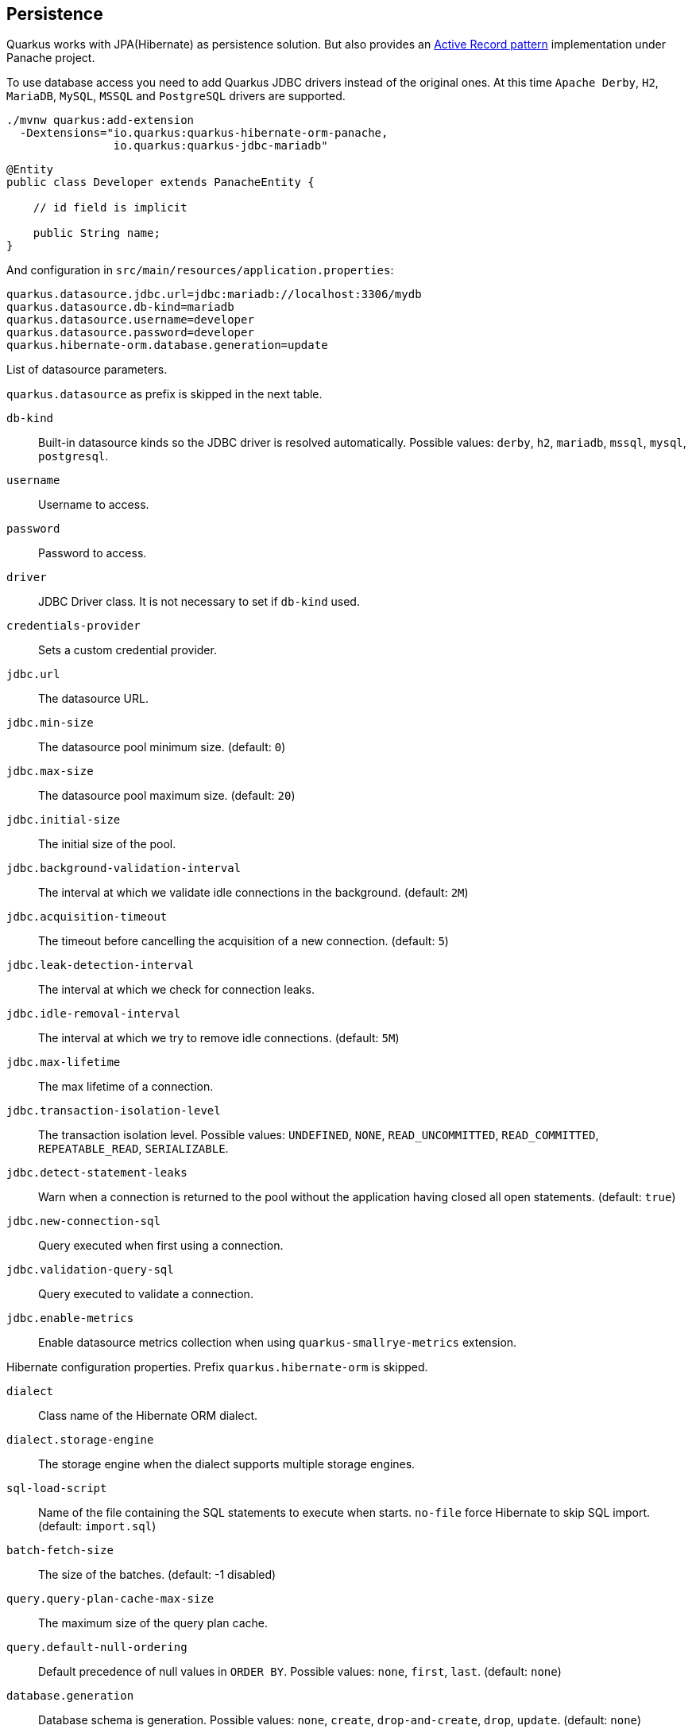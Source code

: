 == Persistence

Quarkus works with JPA(Hibernate) as persistence solution.
But also provides an https://en.wikipedia.org/wiki/Active_record_pattern[Active Record pattern, window="_blank"] implementation under Panache project.

To use database access you need to add Quarkus JDBC drivers instead of the original ones.
At this time `Apache Derby`, `H2`, `MariaDB`, `MySQL`, `MSSQL` and `PostgreSQL` drivers are supported.

[source, bash]
----
./mvnw quarkus:add-extension 
  -Dextensions="io.quarkus:quarkus-hibernate-orm-panache, 
                io.quarkus:quarkus-jdbc-mariadb"
----

[source, java]
----
@Entity
public class Developer extends PanacheEntity {

    // id field is implicit

    public String name;
}
----

And configuration in `src/main/resources/application.properties`:

[source, properties]
----
quarkus.datasource.jdbc.url=jdbc:mariadb://localhost:3306/mydb
quarkus.datasource.db-kind=mariadb
quarkus.datasource.username=developer
quarkus.datasource.password=developer
quarkus.hibernate-orm.database.generation=update
----

// tag::update_14_42[]
List of datasource parameters.

`quarkus.datasource` as prefix is skipped in the next table.

`db-kind`::
Built-in datasource kinds so the JDBC driver is resolved automatically. Possible values: `derby`, `h2`, `mariadb`, `mssql`, `mysql`, `postgresql`.

`username`::
Username to access.

`password`::
Password to access.

`driver`::
JDBC Driver class. It is not necessary to set if `db-kind` used.

`credentials-provider`::
Sets a custom credential provider.

`jdbc.url`::
The datasource URL.

`jdbc.min-size`::
The datasource pool minimum size. (default: `0`)

`jdbc.max-size`::
The datasource pool maximum size. (default: `20`)

`jdbc.initial-size`::
The initial size of the pool.

`jdbc.background-validation-interval`::
The interval at which we validate idle connections in the background. (default: `2M`)

`jdbc.acquisition-timeout`::
The timeout before cancelling the acquisition of a new connection. (default: `5`)

`jdbc.leak-detection-interval`::
The interval at which we check for connection leaks.

`jdbc.idle-removal-interval`::
The interval at which we try to remove idle connections. (default: `5M`)

`jdbc.max-lifetime`::
The max lifetime of a connection.

`jdbc.transaction-isolation-level`::
The transaction isolation level. Possible values: `UNDEFINED`, `NONE`, `READ_UNCOMMITTED`, `READ_COMMITTED`, `REPEATABLE_READ`, `SERIALIZABLE`.

`jdbc.detect-statement-leaks`::
 Warn when a connection is returned to the pool without the application having closed all open statements. (default: `true`)

`jdbc.new-connection-sql`::
Query executed when first using a connection.

`jdbc.validation-query-sql`::
Query executed to validate a connection.

`jdbc.enable-metrics`::
Enable datasource metrics collection when using `quarkus-smallrye-metrics` extension.
// end::update_14_42[]

// tag::update_5_3[]
Hibernate configuration properties.
Prefix `quarkus.hibernate-orm` is skipped.

`dialect`::
Class name of the Hibernate ORM dialect.

`dialect.storage-engine`::
The storage engine when the dialect supports multiple storage engines.

`sql-load-script`::
Name of the file containing the SQL statements to execute when starts.
`no-file` force Hibernate to skip SQL import. (default: `import.sql`)

`batch-fetch-size`::
The size of the batches. (default: -1 disabled)

`query.query-plan-cache-max-size`::
The maximum size of the query plan cache.

`query.default-null-ordering`::
Default precedence of null values in `ORDER BY`. Possible values: `none`, `first`, `last`. (default: `none`)

`database.generation`::
Database schema is generation. Possible values: `none`, `create`, `drop-and-create`, `drop`, `update`. (default: `none`)

`database.generation.halt-on-error`::
Stop on the first error when applying the schema. (default: `false`)

`database.default-catalog`::
Default catalog.

`database.default-schema`::
Default Schema.

`database.charset`::
Charset.

`jdbc.timezone`::
Time Zone JDBC driver.

`jdbc.statement-fetch-size`::
Number of rows fetched at a time.

`jdbc.statement-batch-size`::
Number of updates sent at a time.

`log.sql`::
Show SQL logs (default: `false`)

`log.jdbc-warnings`::

`statistics`::
Enable statiscs collection. (default: `false`)

`physical-naming-strategy`::
Class name of the Hibernate PhysicalNamingStrategy implementation.

`globally-quoted-identifiers`::
Should quote all identifiers. (default: `false`)
// end::update_5_3[]

// tag::update_14_20[]
`metrics-enabled`::
Metrics published with smallrye-metrics extension (default: `false`)

second-level-caching-enabled::
Enable/Disable 2nd level cache. (default: `true`)
// end::update_14_20[]

Database operations:

[source, java]
----
// Insert
Developer developer = new Developer();
developer.name = "Alex";
developer.persist();

// Find All
Developer.findAll().list();

// Hibernate Filters 
Person.findAll().filter("Person.hasName", Parameters.with("name", "Alex"));

// Find By Query
Developer.find("name", "Alex").firstResult();

// Delete
Developer developer = new Developer();
developer.id = 1;
developer.delete();

Person.deleteById(id);
// Delete By Query
long numberOfDeleted = Developer.delete("name", "Alex");
----

Remember to annotate methods with `@Transactional` annotation to make changes persisted in the database.

If queries start with the keyword `from` then they are treated as _HQL_ query, if not then next short form is supported:

* `order by` which expands to `from EntityName order by ...`
* `<columnName>` which expands to `from EntityName where <columnName>=?`
* `<query>` which is expanded to `from EntityName where <query>`

*Static Methods*

`findById`: `Object`::
Returns object or null if not found. Overloaded version with `LockModeType` is provided.

// tag::update_12_1[]
`findByIdOptional`: `Optional<Object>`::
Returns object or `java.util.Optional`.
// end::update_12_1[]

`find`: `String`, [`Object...`, `Map<String, Object>`, `Parameters`]::
Lists of entities meeting given query with parameters set. Returning a `PanacheQuery`.

`find`: `String`, `Sort`, [`Object...`, `Map<String, Object>`, `Parameters`]::
Lists of entities meeting given query with parameters set sorted by `Sort` attribute/s. Returning a `PanacheQuery`.

`findAll`:: 
Finds all entities. Returning a `PanacheQuery`.

`findAll`: `Sort`::
Finds all entities sorted by `Sort` attribute/s. Returning a `PanacheQuery`.

`list`: `String`, [`Object...`, `Map<String, Object>`, `Parameters`]::
Lists of entities meeting given query with parameters set. Returning a `List`.

`list`: `String`, `Sort`, [`Object...`, `Map<String, Object>`, `Parameters`]::
Lists of entities meeting given query with parameters set sorted by `Sort` attribute/s. Returning a `List`.

`listAll`:: 
Finds all entities. Returning a `List`.

`listAll`: `Sort`::
Finds all entities sorted by `Sort` attribute/s. Returning a `List`.

`stream`: `String`, [`Object...`, `Map<String, Object>`, `Parameters`]::
`java.util.stream.Stream` of entities meeting given query with parameters set.

`stream`: `String`, `Sort`, [`Object...`, `Map<String, Object>`, `Parameters`]::
`java.util.stream.Stream` of entities meeting given query with parameters set sorted by `Sort` attribute/s.

`streamAll`:: 
`java.util.stream.Stream` of all entities.

`streamAll`: `Sort`::
`java.util.stream.Stream` of all entities sorted by `Sort` attribute/s.

`count`:: 
Number of entities.

`count`: `String`, [`Object...`, `Map<String, Object>`, `Parameters`]::
Number of entities meeting given query with parameters set.

// tag::update_16_10[]
.filter: [String, Parameters]::
Enables a Hibernate filter during fetching of results for this query.
// end::update_16_10[]

`deleteAll`:: 
Number of deleted entities.

`delete`: `String`, [`Object...`, `Map<String, Object>`, `Parameters`]::
Number of deleted entities meeting given query with parameters set.

// tag::update_15_6[]
`deleteById`: `boolean`, [`Object`]::
Delete by id. Returns if deleted or not.
// end::update_15_6[]

`persist`: [`Iterable`, `Steram`, `Object...`]::
Persist object.

// tag::update_14_30[]
In case of using streams, remember to close them or use a `try/catch` block: `try (Stream<Person> persons = Person.streamAll())`.
// end::update_14_30[]

// tag::update_12_6[]
TIP: `find` methods defines a `withLock(LockModeType)` to define the lock type and `withHint(QueryHints.HINT_CACHEABLE, "true")` to define hints.
// end::update_12_6[]

*Named Queries*

// tag::update_15_18[]
[source, java]
----
@Entity
@NamedQuery(name = "Person.getByName", query = "from Person where name = :name")
public class Person extends PanacheEntity {
    
    public static Person findByName(String name){
        return find("#Person.getByName", name).firstResult();
    }
}
----
// end::update_15_18[]

*Pagination*

// tag::update_9_3[]
[source, java]
----
PanacheQuery<Person> livingPersons = Person
            .find("status", Status.Alive);
livingPersons.page(Page.ofSize(25));

// get the first page
List<Person> firstPage = livingPersons.list();
// get the second page
List<Person> secondPage = livingPersons.nextPage().list();
----
// end::update_9_3[]

*Range*

// tag::update_15_7[]
[source, java]
----
PanacheQuery<Person> livingPersons = Person
            .find("status", Status.Alive);
List<Person> secondRange = livingPersons.range(25, 49).list();
----

You cannot mix pagination and range.
// end::update_15_7[]

// tag::update_2_10[]
If entities are defined in external JAR, you need to enable in these projects the `Jandex` plugin in project.

[source, xml]
----
<plugin>
    <groupId>org.jboss.jandex</groupId>
    <artifactId>jandex-maven-plugin</artifactId>
    <version>1.0.3</version>
    <executions>
        <execution>
            <id>make-index</id>
            <goals>
                <goal>jandex</goal>
            </goals>
        </execution>
    </executions>
    <dependencies>
        <dependency>
            <groupId>org.jboss</groupId>
            <artifactId>jandex</artifactId>
            <version>2.1.1.Final</version>
        </dependency>
    </dependencies>
</plugin>
----
// end::update_2_10[]

// tag::update_16_5[]
Panache includes an annotation processor that enhance your entities.
If you disable annotation processors you might need to create a marker file on Panache archives at `META-INF/panache-archive.marker` manually.
// end::update_16_5[]

*Testing*

// tag::update_16_3[]
To mock using active record pattern:

[source,xml]
----
<dependency>
    <groupId>io.quarkus</groupId>
    <artifactId>quarkus-panache-mock</artifactId>
    <scope>test</scope>
</dependency>
----

[source, java]
----
@Test
public void testPanacheMocking() {
    PanacheMock.mock(Person.class);
    
    Mockito.when(Person.count()).thenReturn(23l);
    Assertions.assertEquals(23, Person.count());
    PanacheMock.verify(Person.class, Mockito.times(1)).count();
}
----
// end::update_16_3[]

*DAO pattern*

// tag::update_2_12[]
Also supports _DAO_ pattern with `PanacheRepository<TYPE>`.

[source, java]
----
@ApplicationScoped
public class DeveloperRepository 
    implements PanacheRepository<Person> {
   public Person findByName(String name){
     return find("name", name).firstResult();
   }
}
----
// end::update_2_12[]

*EntityManager*
// tag::update_5_2[]
You can inject `EntityManager` in your classes:

[source, java]
----
@Inject
EntityManager em;

em.persist(car);
----
// end::update_5_2[]

*Multiple datasources*

// tag::update_9_9[]
You can register more than one datasource.

[source, properties]
----
# default
quarkus.datasource.db-kind=h2
quarkus.datasource.jdbc.url=jdbc:h2:tcp://localhost/mem:default
....
# users datasource
quarkus.datasource.users.db-kind=h2
quarkus.datasource.users..jdbc.url=jdbc:h2:tcp://localhost/mem:users
----

Notice that after `datasource` you set the datasource name, in previous case `users`.

You can inject then `AgroalDataSource` with `io.quarkus.agroal.DataSource`.

[source, java]
----
@DataSource("users")
AgroalDataSource dataSource1;
----
// end::update_9_9[]

*Flushing*

// tag::update_4_4[]
You can force flush operation by calling `.flush()` or `.persistAndFlush()` to make it in a single call.

IMPORTANT: This flush is less efficient and you still need to commit transaction.
// end::update_4_4[]

*Testing*

// tag::update_4_3[]

There is a Quarkus Test Resource that starts and stops H2 server before and after test suite.

Register dependency `io.quarkus:quarkus-test-h2:test`.

And annotate the test:

[source, java]
----
@QuarkusTestResource(H2DatabaseTestResource.class)
public class FlywayTestResources {
}
----
// end::update_4_3[]

*Transactions*

// tag::update_6_4[]
The easiest way to define your transaction boundaries is to use the `@Transactional` annotation.

Transactions are mandatory in case of none idempotent operations.

[source, java]
----
@Transactional
public void createDeveloper() {}
----

You can control the transaction scope:

* `@Transactional(REQUIRED)` (default): starts a transaction if none was started, stays with the existing one otherwise.

* `@Transactional(REQUIRES_NEW)`: starts a transaction if none was started; if an existing one was started, suspends it and starts a new one for the boundary of that method.

* `@Transactional(MANDATORY)`: fails if no transaction was started ; works within the existing transaction otherwise.

* `@Transactional(SUPPORTS)`: if a transaction was started, joins it ; otherwise works with no transaction.

* `@Transactional(NOT_SUPPORTED)`: if a transaction was started, suspends it and works with no transaction for the boundary of the method; otherwise works with no transaction.

* `@Transactional(NEVER)`: if a transaction was started, raises an exception; otherwise works with no transaction.

You can configure the default transaction timeout using `quarkus.transaction-manager.default-transaction-timeout` configuration property. By default it is set to 60 seconds.

You can set a timeout property, in seconds, that applies to transactions created within the annotated method by using `@TransactionConfiguration` annotation.

[source, java]
----
@Transactional
@TransactionConfiguration(timeout=40)
public void createDeveloper() {}
----

If you want more control over transactions you can inject `UserTransaction` and use a programmatic way.

[source, java]
----
@Inject UserTransaction transaction

transaction.begin();
transaction.commit();
transaction.rollback();
----
// end::update_6_4[]

// tag::update_16_9[]
You can implement your custom credentials provider (ie Azure KeyVault).

[source, java]
----
@ApplicationScoped
@Unremovable
public class CustomCredentialsProvider implements CredentialsProvider {

	@Override
	public Properties getCredentials(String credentialsProviderName) {
    }
}
----

[source, properties]
----
quarkus.datasource.credentials-provider=custom
----
// end::update_16_9[]

== Infinispan
// tag::update_8_7[]
Quarkus integrates with https://infinispan.org/[Infinispan, window="_blank"]:

[source, bash]
----
./mvnw quarkus:add-extension 
  -Dextensions="infinispan-client"
----

Serialization uses a library called https://github.com/infinispan/protostream[Protostream, window="_blank"].

*Annotation based*

[source, java]
----
@ProtoFactory
public Author(String name, String surname) {
    this.name = name;
    this.surname = surname;
}

@ProtoField(number = 1)
public String getName() {
    return name;
}

@ProtoField(number = 2)
public String getSurname() {
    return surname;
}
----

Initializer to set configuration settings.

[source, java]
----
@AutoProtoSchemaBuilder(includeClasses = 
    { Book.class, Author.class }, 
    schemaPackageName = "book_sample")
interface BookContextInitializer 
        extends SerializationContextInitializer {
}
----

*User written based*

There are three ways to create your schema:

_Protofile_

Creates a `.proto` file in the `META-INF` directory.

[source, proto]
----
package book_sample;

message Author {
  required string name = 1;
  required string surname = 2;
}
----

In case of having a Collection field you need to use the `repeated` key (ie `repeated Author authors = 4`).

_In code_

Setting `proto` schema directly in a produced bean.

[source, java]
----
@Produces
FileDescriptorSource bookProtoDefinition() {
    return FileDescriptorSource
        .fromString("library.proto",   
                    "package book_sample;\n" +
                    "message Author {\n" +
                    "  required string name = 1;\n" +
                    "  required string surname = 2;\n" +
                    "}");
}
----

_Marshaller_

Using `org.infinispan.protostream.MessageMarshaller` interface.

[source, java]
----
public class AuthorMarshaller 
    implements MessageMarshaller<Author> {

   @Override
   public String getTypeName() {
      return "book_sample.Author";
   }

   @Override
   public Class<? extends Author> getJavaClass() {
      return Author.class;
   }

   @Override
   public void writeTo(ProtoStreamWriter writer, 
                    Author author) throws IOException {
      writer.writeString("name", author.getName());
      writer.writeString("surname", author.getSurname());
   }

   @Override
   public Author readFrom(ProtoStreamReader reader) 
        throws IOException {
      String name = reader.readString("name");
      String surname = reader.readString("surname");
      return new Author(name, surname);
   }
}
----

And producing the marshaller:

[source, java]
----
@Produces
MessageMarshaller authorMarshaller() {
    return new AuthorMarshaller();
}
----
// end::update_8_7[]

*Infinispan Embedded*

// tag::update_10_7[]
[source, bash]
----
./mvnw quarkus:add-extension 
  -Dextensions="infinispan-embeddedy"
----

Configuration in `infinispan.xml`:

[source, xml]
----
<local-cache name="quarkus-transaction">
   <transaction 
        transaction-manager-lookup=
        "org.infinispan.transaction.lookup.JBossStandaloneJTAManagerLookup"/>
</local-cache>
----

Set configuration file location in `application.properties`:

[source, properties]
----
quarkus.infinispan-embedded.xml-config=infinispan.xml
----

And you can inject the main entry point for the cache:

[source, java]
----
@Inject
org.infinispan.manager.EmbeddedCacheManager cacheManager;
----
// end::update_10_7[]

== Flyway

// tag::update_1_7[]
Quarkus integrates with https://flywaydb.org/[Flyway] to help you on database schema migrations.

[source, bash]
----
./mvnw quarkus:add-extension 
  -Dextensions="quarkus-flyway"
----

Then place migration files to the migrations folder (`classpath:db/migration`).

You can inject `org.flywaydb.core.Flyway` to programmatically execute the migration.

[source, java]
----
@Inject
Flyway flyway;

flyway.migrate();
----

Or can be automatically executed by setting `migrate-at-start` property to `true`.

[source, properties]
----
quarkus.flyway.migrate-at-start=true
----

List of Flyway parameters.

`quarkus.flyway` as prefix is skipped in the next table.

`clean-at-start`::
Execute Flyway clean command (default: `false`) 

`migrate-at-start`::
Flyway migration automatically (default: `false`)

`locations`::
CSV locations to scan recursively for migrations. Supported prefixes `classpath` and `filesystem` (default: `classpath:db/migration`).

`connect-retries`::
The maximum number of retries when attempting to connect (default: 0)

`schemas`::
CSV case-sensitive list of schemas managed (default: none)

`table`::
The name of Flyway’s schema history table (default: `flyway_schema_history`)

`sql-migration-prefix`::
Prefix for versioned SQL migrations (default: `V`)

`repeatable-sql-migration-prefix::`
Prefix for repeatable SQL migrations (default: `R`)

`baseline-on-migrate`::
Only migrations above *baseline-version* will then be applied

`baseline-version`::
Version to tag an existing schema with when executing baseline (default: 1)

`baseline-description`::
Description to tag an existing schema with when executing baseline (default: `Flyway Baseline`)
// end::update_1_7[]

// tag::update_13_6[]
`validate-on-migrate`::
Validate the applied migrations against the available ones (default: `true`)
// end::update_13_6[]

*Multiple Datasources*
// tag::update_12_7[]

To use multiple datasource in Flyway you just need to add the datasource name just after the `flyway` property:

[source, properties]
----
quarkus.datasource.users.jdbc.url=jdbc:h2:tcp://localhost/mem:users
quarkus.datasource.inventory.jdbc.url=jdbc:h2:tcp://localhost/mem:inventory
# ...

quarkus.flyway.users.schemas=USERS_TEST_SCHEMA
quarkus.flyway.inventory.schemas=INVENTORY_TEST_SCHEMA
# ...
----
// end::update_12_7[]

== Liquibase

// tag::update_14_37[]
Quarkus integrates with https://www.liquibase.org/[Liquibase] to help you on database schema migrations.

[source, bash]
----
./mvnw quarkus:add-extension 
  -Dextensions="quarkus-liquibase"
----

Then place changelog files to the (`src/main/resources/db`) folder.

You can inject `org.quarkus.liquibase.LiquibaseFactory` to programmatically execute the migration.

[source, java]
----
@Inject
LiquibaseFactory liquibaseFactory;

try (Liquibase liquibase = liquibaseFactory.createLiquibase()) {
    ...
}
----

Or can be automatically executed by setting `migrate-at-start` property to `true`.

[source, properties]
----
quarkus.liquibase.migrate-at-start=true
----

List of Liquibase parameters.

`quarkus.liquibase` as prefix is skipped in the next table.

change-log::
The change log file. `XML`, `YAML` , `JSON`, `SQL` formats supported. (default: `db/changeLog.xml`)

migrate-at-start::
The migrate at start flag. (default: `false`)

validate-on-migrate::
The validate on update flag. (default: `false`)

clean-at-start::
The clean at start flag. (default: `false`)

contexts::
The list of contexts.

labels::
The list of labels.

database-change-log-table-name::
The database change log lock table name. (default: `DATABASECHANGELOG`)

database-change-log-lock-table-name::
The database change log lock table name. (default: `DATABASECHANGELOGLOCK`)

default-catalog-name::
The default catalog name.

default-schema-name::
The default schema name.

liquibase-catalog-name::
The liquibase tables catalog name.

liquibase-schema-name::
The liquibase tables schema name.

liquibase-tablespace-name::
The liquibase tables tablespace name.

*Multiple Datasources*
// tag::update_12_7[]

To use multiple datasource in Liquibase you just need to add the datasource name just after the `liquibase` property:

[source, properties]
----
quarkus.datasource.users.jdbc.url=jdbc:h2:tcp://localhost/mem:users
quarkus.datasource.inventory.jdbc.url=jdbc:h2:tcp://localhost/mem:inventory
# ...

quarkus.liquibase.users.schemas=USERS_TEST_SCHEMA
quarkus.liquibase.inventory.schemas=INVENTORY_TEST_SCHEMA
# ...
----
// end::update_14_37[]

== Hibernate Search
// tag::update_3_1[]

Quarkus integrates with https://www.elastic.co/products/elasticsearch[Elasticsearch, window="_blank"] to provide a full-featured full-text search using https://hibernate.org/search/[Hibernate Search, window="_blank"] API. 

[source, bash]
----
./mvnw quarkus:add-extension 
  -Dextensions="quarkus-hibernate-search-elasticsearch"
----

You need to annotate your model with Hibernate Search API to index it:

[source, java]
----
@Entity
@Indexed
public class Author extends PanacheEntity {

    @FullTextField(analyzer = "english")
    public String bio;

    @FullTextField(analyzer = "name")
    @KeywordField(name = "firstName_sort", 
        sortable = Sortable.YES, 
        normalizer = "sort")
    public String firstName;

    @OneToMany
    @IndexedEmbedded
    public List<Book> books;

}
----

IMPORTANT: It is not mandatory to use Panache.

You need to define the analyzers and normalizers defined in annotations.
You only need to implement `ElasticsearchAnalysisConfigurer` interface and configure it.

[source, java]
----
public class MyQuarkusAnalysisConfigurer 
            implements ElasticsearchAnalysisConfigurer {

    @Override
    public void configure(
        ElasticsearchAnalysisDefinitionContainerContext ctx) 
    {
            ctx.analyzer("english").custom()
                .withTokenizer("standard")
                .withTokenFilters("asciifolding", 
                    "lowercase", "porter_stem");

        ctx.normalizer("sort").custom() 
            .withTokenFilters("asciifolding", "lowercase");
    }
}
----

Use Hibernate Search in REST service:

[source, java]
----
public class LibraryResource {

    @Inject
    EntityManager em;

    @Transactional
    public List<Author> searchAuthors(
        @QueryParam("pattern") String pattern) { 
        return Search.getSearchSession(em)
            .search(Author.class)
            .predicate(f ->
                pattern == null || pattern.isEmpty() ?
                    f.matchAll() :
                    f.simpleQueryString()
                        .onFields("firstName", 
                            "lastName", "books.title")
                        .matching(pattern)
                )
            .sort(f -> f.byField("lastName_sort")
            .then().byField("firstName_sort"))
            .fetchHits();
    }
----

IMPORTANT: When not using Hibernate ORM, index data using `Search.getSearchSession(em).createIndexer()` `.startAndWait()` at startup time.

Configure the extension in `application.properties`:

[source, properties]
----
quarkus.hibernate-search.elasticsearch.version=7
quarkus.hibernate-search.elasticsearch.
    analysis-configurer=MyQuarkusAnalysisConfigurer
quarkus.hibernate-search.elasticsearch.
    automatic-indexing.synchronization-strategy=searchable
quarkus.hibernate-search.elasticsearch.
    index-defaults.lifecycle.strategy=drop-and-create
quarkus.hibernate-search.elasticsearch.
    index-defaults.lifecycle.required-status=yellow
----

List of Hibernate-Elasticsearch properties prefixed with `quarkus.hibernate-search.elasticsearch`:

`backends`::
Map of configuration of additional backends.

`version`::
Version of Elasticsearch

`analysis-configurer`::
Class or name of the neab used to configure.

`hosts`::
List of Elasticsearch servers hosts.

`username`::
Username for auth.

`password`::
Password for auth.

`connection-timeout`::
Duration of connection timeout.

`max-connections`::
Max number of connections to servers.

`max-connections-per-route`::
Max number of connections to server.

`indexes`::
Per-index specific configuration.

`discovery.enabled`::
Enables automatic discovery.

`discovery.refresh-interval`::
Refresh interval of node list.

`discovery.default-scheme`::
Scheme to be used for the new nodes.

`automatic-indexing.synchronization-strategy`::
Status for which you wait before considering the operation completed (`queued`,`committed` or `searchable`).

`automatic-indexing.enable-dirty-check`::
When enabled, re-indexing of is skipped if the changes are on properties that are not used when indexing. 

`index-defaults.lifecycle.strategy`::
Index lifecycle (`none`, `validate`, `update`, `create`, `drop-and-create`, `drop-abd-create-drop`)

`index-defaults.lifecycle.required-status`::
Minimal cluster status (`green`, `yellow`, `red`)

<<<

`index-defaults.lifecycle.required-status-wait-timeout`::
Waiting time before failing the bootstrap.

`index-defaults.refresh-after-write`::
Set if index should be refreshed after writes.

Possible annotations:

`@Indexed`::
Register entity as full text index

`@FullTextField`::
Full text search. Need to set an analyzer to split tokens.

`@KeywordField`::
The string is kept as one single token but can be normalized.

`IndexedEmbedded`::
Include the Book fields into the Author index.

`@ContainerExtraction`::
Sets how to extract a value from container, e.g from a `Map`.

`@DocumentId`::
Map an unusual entity identifier to a document identifier.

`@GenericField`::
Full text index for any supported type.

`@IdentifierBridgeRef`::
Reference to the identifier bridge to use for a `@DocumentId`.

`@IndexingDependency`::
How a dependency of the indexing process to a property should affect automatic reindexing.

`@ObjectPath`::


`@ScaledNumberField`::
For `java.math.BigDecimal` or `java.math.BigInteger` that you need higher precision.
// end::update_3_1[]

== Amazon DynamoDB
// tag::update_5_6[]
// tag::update_8_3[]

Quarkus integrates with https://aws.amazon.com/dynamodb/:

[source, bash]
----
./mvnw quarkus:add-extension 
  -Dextensions="quarkus-amazon-dynamodb"
----

[source, java]
----
@Inject
DynamoDbClient dynamoDB;
----

// tag::update_14_26[]
To use asycnhronous client with Mutiny:

[source, shell-session]
----
./mvnw quarkus:add-extension 
  -Dextensions="quarkus-amazon-dynamodb, resteasy-mutiny"
----

[source, java]
----
@Inject
DynamoDbAsyncClient dynamoDB;

Uni.createFrom().completionStage(() -> dynamoDB.scan(scanRequest()))....
----
// end::update_14_26[]

To use it as a local DynamoDB instance:

[source, properties]
----
quarkus.dynamodb.region=
    eu-central-1
quarkus.dynamodb.endpoint-override=
    http://localhost:8000
quarkus.dynamodb.credentials.type=STATIC
quarkus.dynamodb.credentials.static-provider
    .access-key-id=test-key
quarkus.dynamodb.credentials.static-provider
.secret-access-key=test-secret
----

If you want to work with an AWS account, you’d need to set it with:

[source, java]
----
quarkus.dynamodb.region=<YOUR_REGION>
quarkus.dynamodb.credentials.type=DEFAULT
----

`DEFAULT` credentials provider chain: 

* System properties `aws.accessKeyId`, `aws.secretKey`
* Env. Varables `AWS_ACCESS_KEY_ID`, `AWS_SECRET_ACCESS_KEY`
* Credentials profile `~/.aws/credentials`
* Credentials through the Amazon EC2 container service if the `AWS_CONTAINER_CREDENTIALS_RELATIVE_URI` set
* Credentials through Amazon EC2 metadata service.

Configuration parameters prefixed with `quarkus.dynamodb`:

|===	
|Parameter | Default | Description
a|`enable-endpoint-discovery`
a|`false`
a|Endpoint discovery for a service API that supports endpoint discovery.

a|`endpoint-override`
a|
a|Configure the endpoint with which the SDK should communicate.

a|`api-call-timeout`
a|
a|Time to complete an execution.

a|`interceptors`
a|
a|List of class interceptors.
|===

Configuration parameters prefixed with `quarkus.dynamodb.aws`:

|===	
|Parameter | Default | Description

a|`region`
a|
a|Region that hosts DynamoDB.

a|`credentials.type`
a|`DEFAULT`
a| Credentials that should be used `DEFAULT`, `STATIC`, `SYSTEM_PROPERTY`, `ENV_VARIABLE`, `PROFILE`, `CONTAINER`, `INSTANCE_PROFILE`, `PROCESS`, `ANONYMOUS`
|===

Credentials specific parameters prefixed with `quarkus.dynamodb.aws.credentials`:

|===	
|Parameter | Default | Description

3+|DEFAULT  

a|`default-provider.async-credential-update-enabled`
a|`false`
a|Should fetch credentials async.

a|`default-provider.reuse-last-provider-enabled`
a|`true`
a|Should reuse the last successful credentials.

3+|STATIC

a|`static-provider.access-key-id`
a|
a|AWS access key id.

a|`static-provider.secret-access-key`
a|
a|AWS secret access key.

3+|PROFILE

a|`profile-provider.profile-name`
a|`default`
a|The name of the profile to use.

3+|PROCESS

a|`process-provider.command`
a|
a|Command to execute to retrieve credentials.

a|`process-provider.process-output-limit`
a|1024
a|Max bytes to retrieve from process.

a|`process-provider.credential-refresh-threshold`
a|`PT15S`
a|The amount of time between credentials expire and credentials refreshed.

a|`process-provider.async-credential-update-enabled`
a|`false`
a|Should fetch credentials async.
|===

In case of synchronous client, the next parameters can be configured prefixed by `quarkus.dynamodb.sync-client`:

|===	
|Parameter | Default | Description

a|`connection-acquisition-timeout`
a|`10S`
a|Connection acquisation timeout.

a|`connection-max-idle-time`
a|`60S`
a|Max time to connection to be opened.

a|`connection-timeout`
a|
a|Connection timeout.

a|`connection-time-to-live`
a|`0`
a|Max time connection to be open.

a|`socket-timeout`
a|`30S`
a|Time to wait for data.

a|`max-connections`
a|`50`
a|Max connections.

a|`expect-continue-enabled`
a|`true`
a|Client send an HTTP `expect-continue` handsake.

a|`use-idle-connection-reaper`
a|`true`
a| Connections in pool should be closed asynchronously.

a|`proxy.endpoint`
a|
a|Endpoint of the proxy server.

a|`proxy.enabled`
a|`false`
a|Enables HTTP proxy.

a|`proxy.username`
a|
a|Proxy username.

a|`proxy.password`
a|
a|Proxy password.

a|`proxy.ntlm-domain`
a|
a|For NTLM, domain name.

a|`proxy.ntlm-workstation`
a|
a|For NTLM, workstation name.

a|`proxy.preemptive-basic-authentication-enabled`
a|
a|Authenticate pre-emptively.

a|`proxy.non-proxy-hosts`
a|
a|List of non proxy hosts.

a|`tls-managers-provider.type`
a|`system-property`
a|TLS manager: `none`, `system-property`, `file-store`

a|`tls-managers-provider.file-store.path`
a|
a|Path to key store.

a|`tls-managers-provider.file-store.type`
a|
a|Key store type.

a|`tls-managers-provider.file-store.password`
a|
a|Key store password.
|===

In case of asynchronous client, the next parameters can be configured prefixed by `quarkus.dynamodb.async-client`:

|===	
|Parameter | Default | Description

a|`connection-acquisition-timeout`
a|`10S`
a|Connection acquisation timeout.

a|`connection-max-idle-time`
a|`60S`
a|Max time to connection to be opened.

a|`connection-timeout`
a|
a|Connection timeout.

a|`connection-time-to-live`
a|`0`
a|Max time connection to be open.

a|`max-concurrency`
a|`50`
a|Max number of concurrent connections.

a|`use-idle-connection-reaper`
a|`true`
a|Connections in pool should be closed asynchronously.

a|`read-timeout`
a|`30S`
a|Read timeout.

a|`write-timeout`
a|`30S`
a|Write timeout.

a|`proxy.endpoint`
a|
a|Endpoint of the proxy server.

a|`proxy.enabled`
a|`false`
a|Enables HTTP proxy.

a|`proxy.non-proxy-hosts`
a|
a|List of non proxy hosts.

a|`tls-managers-provider.type`
a|`system-property`
a|TLS manager: `none`, `system-property`, `file-store`

a|`tls-managers-provider.file-store.path`
a|
a|Path to key store.

a|`tls-managers-provider.file-store.type`
a|
a|Key store type.

a|`tls-managers-provider.file-store.password`
a|
a|Key store password.

a|`ssl-provider`
a|
a|SSL Provider (`jdk`, `openssl`, `openssl-refcnt`).

a|`protocol`
a|`HTTP_1_1`
a|Sets the HTTP protocol.

a|`max-http2-streams`
a|
a|Max number of concurrent streams.

a|`event-loop.override`
a|`false`
a| Enable custom event loop conf.

a|`event-loop.number-of-threads`
a|
a|Number of threads to use in event loop.

a|`event-loop.thread-name-prefix`
a|`aws-java-sdk-NettyEventLoop`
a| Prefix of thread names.
|===
// end::update_5_6[]
// end::update_8_3[]

== Neo4j
// tag::update_5_7[]
Quarkus integrates with https://neo4j.com/[Neo4j, window="_blank"]:

[source, bash]
----
./mvnw quarkus:add-extension 
  -Dextensions="quarkus-neo4j"
----

[source, java]
----
@Inject
org.neo4j.driver.Driver driver;
----

Configuration properties:

`quarkus.neo4j` as prefix is skipped in the next table.

Prefix is `quarkus.neo4j`.

`uri`::
URI of Neo4j. (default: `localhost:7687`)

`authentication.username`::
Username. (default: `neo4j`)

`authentication.password`::
Password. (default: `neo4j`)

`authentication.disabled`::
Disable authentication. (default: `false`)

`pool.metrics-enabled`::
Enable metrics. (default: `false`)

`pool.log-leaked-sessions`::
Enable leaked sessions logging. (default:`false`)

`pool.max-connection-pool-size`::
Max amount of connections. (default: `100`)

<<<

`pool.max-connection-lifetime`::
Pooled connections older will be closed and removed from the pool. (default: `1H`)

`pool.connection-acquisition-timeout`::
Timout for connection adquisation. (default: 1M)

`pool.idle-time-before-connection-test`::
Pooled connections idled in the pool for longer than this timeout will be tested before they are used. (default: `-1`)

As Neo4j uses SSL communication by default, to create a native executable you need to compile with next options GraalVM options:

`-H:EnableURLProtocols=http,https --enable-all-security-services -H:+JNI`

And Quarkus Maven Plugin with next configuration:

[source, xml]
----
<artifactId>quarkus-maven-plugin</artifactId>
<executions>
    <execution>
        <id>native-image</id>
        <goals>
            <goal>native-image</goal>
        </goals>
        <configuration>
            <enableHttpUrlHandler>true
            </enableHttpUrlHandler>
            <enableHttpsUrlHandler>true
            </enableHttpsUrlHandler>
            <enableAllSecurityServices>true
            </enableAllSecurityServices>
            <enableJni>true</enableJni>                
        </configuration>
    </execution>
</executions>
----

Alternatively, and as a not recommended way in production, you can disable SSL and Quarkus will disable Bolt SSL as well. `quarkus.ssl.native=false`.

// end::update_5_7[]
// tag::update_14_19[]
If you are using Neo4j 4.0, you can use fully reactive. 
Add the next extension: `quarkus-resteasy-mutiny`.

[source, java]
----
@GET
public Publisher<String> get() {
    return Multi.createFrom().resource(driver::rxSession,
        session -> session.readTransaction(tx -> {
            RxResult result = tx.run("MATCH (f:Fruit) RETURN f.name as name");
            return Multi.createFrom().publisher(result.records())
                    .map(record -> record.get("name").asString());
        })
    ).withFinalizer(session -> {
        return Uni.createFrom().publisher(session.close());
    });
}
----
// end::update_14_19[]

== MongoDB Client
// tag::update_5_10[]
Quarkus integrates with https://www.mongodb.com/[MongoDB, window="_blank"]:

[source, bash]
----
./mvnw quarkus:add-extension 
  -Dextensions="quarkus-mongodb-client"
----

[source, java]
----
@Inject
com.mongodb.client.MongoClient client;

@Inject
io.quarkus.mongodb.reactive.ReactiveMongoClient client;
----

// tag::update_14_17[]
INFO: Reactive client uses exposes Mutiny API.
// end::update_14_17[]

[source, properties]
----
quarkus.mongodb.connection-string=mongodb://localhost:27018
quarkus.mongodb.write-concern.journal=false
----

*Multi MongoDB support*

// tag::update_14_5[]
You can configure multiple MongoDB clients using same approach as with `DataSource`.
The syntax is `quarkus.mongodb.<optional name>.<property>`:

[source, properties]
----
quarkus.mongodb.users.connection-string = mongodb://mongo2:27017/userdb
quarkus.mongodb.inventory.connection-string = mongodb://mongo3:27017/invdb
----

Inject the instance using `@io.quarkus.mongodb.runtime.MongoClientName` annotation:

[source, java]
----
@Inject
@MongoClientName("users")
MongoClient mongoClient1;
----
// end::update_14_5[]

<<<

`quarkus.mongodb` as prefix is skipped in the next table.

|===	
|Parameter | Type | Description

a|`connection-string`
a|`String`
a|MongoDB connection URI.

a|`hosts`
a|`List<String>`
a|Addresses passed as `host:port`.

a|`application-name`
a|`String`
|Application name.

a|`max-pool-size`
a|`Int`
|Maximum number of connections.

a|`min-pool-size`
a|`Int`
|Minimum number of connections.

a|`max-connection-idle-time`
a|`Duration`
|Idle time of a pooled connection.

a|`max-connection-life-time`
a|`Duration`
|Life time of pooled connection.

a|`wait-queue-timeout`
a|`Duration`
|Maximum wait time for new connection.

a|`maintenance-frequency`
a|`Duration`
|Time period between runs of maintenance job.

a|`maintenance-initial-delay`
a|`Duration`
|Time to wait before running the first maintenance job.

a|`wait-queue-multiple`
a|`Int`
a|Multiplied with `max-pool-size` gives max numer of threads waiting.

a|`connection-timeout`
a|`Duration`
|

a|`socket-timeout`
a|`Duration`
|

a|`tls-insecure`
a|`boolean [false]`
|Insecure TLS.

a|`tls`
a|`boolean [false]`
|Enable TLS

a|`replica-set-name`
a|`String`
|Implies hosts given are a seed list.

a|`server-selection-timeout`
a|`Duration`
|Time to wait for server selection.

a|`local-threshold`
a|`Duration`
|Minimum ping time to make a server eligible.

a|`heartbeat-frequency`
a|`Duration`
|Frequency to determine the state of servers.

a|`read-preference`
a|
`primary`,
`primaryPreferred`,
`secondary`,
`secondaryPreferred`,
`nearest`
|Read preferences.

a|`max-wait-queue-size`
a|`Int`
|Max number of concurrent operations allowed to wait.

a|`write-concern.safe`
a|`boolean [true]`
|Ensures are writes are ack.

a|`write-concern.journal`
a|`boolean [true]`
|Journal writing aspect.

a|`write-concern.w`
a|`String`
|Value to all write commands.

a|`write-concern.retry-writes`
a|`boolean [false]`
|Retry writes if network fails.

a|`write-concern.w-timeout`
a|`Duration`
|Timeout to all write commands.

a|`credentials.username`
a|`String`
|Username.

a|`credentials.password`
a|`String`
|Password.

a|`credentials.auth-mechanism`
a|`MONGO-CR`, `GSSAPI`, `PLAIN`, `MONGODB-X509`
|

a|`credentials.auth-source`
a|`String`
|Source of the authentication credentials.

a|`credentials.auth-mechanism-properties`
a|`Map<String, String>`
|Authentication mechanism properties.
|===
// end::update_5_10[]

== MongoDB Panache
// tag::update_9_2[]
You can also use the Panache framework to write persistence part when using MongoDB.

[source, bash]
----
./mvnw quarkus:add-extension 
  -Dextensions="mongodb-panache"
----

MongoDB configuration comes from <<MongoDB Client>> section.

[source, java]
----
@MongoEntity(collection="ThePerson")
public class Person extends PanacheMongoEntity {
    public String name;

    @BsonProperty("birth")
    public LocalDate birthDate;

    public Status status;
}
----

Possible annotations in fields: `@BsonId` (for custom ID), `@BsonProperty` and `@BsonIgnore`.

IMPORTANT: `@MongoEntity` is optional.

*Multi-tenancy with MongoDB Panache*

// tag::update_15_4[]
[source, java]
----
@MongoEntity(collection = "TheBook", clientName = "client2", database = "database2")
----
// end::update_15_4[]

Methods provided are similar of the ones shown in <<Persistence>> section.

[source, java]
----
person.persist();
person.update();
person.delete();

List<Person> allPersons = Person.listAll();
person = Person.findById(personId);
List<Person> livingPersons = Person.list("status", Status.Alive);
List<Person> persons = Person.list(Sort.by("name").and("birth"));

long updated = Person.update("name", "Mortal").where("status", Status.Alive);

long countAll = Person.count();

Person.deleteById(id);
Person.delete("status", Status.Alive);
----

All `list` methods have equivalent `stream` versions.

*Pagination*

You can also use pagination:

[source, java]
----
PanacheQuery<Person> livingPersons = 
    Person.find("status", Status.Alive);
livingPersons.page(Page.ofSize(25));

// get the first page
List<Person> firstPage = livingPersons.list();
// get the second page
List<Person> secondPage = livingPersons.nextPage().list();
----

*Range*

[source, java]
----
PanacheQuery<Person> livingPersons = Person
            .find("status", Status.Alive);
List<Person> secondRange = livingPersons.range(25, 49).list();
----

You cannot mix pagination and range.

*Queries*

Native MongoDB queries are supported (if they start with `{` or `org.bson.Document` instance) as well as Panache Queries.
Panache Queries equivalence in MongoDB:

* `firstname = ?1 and status = ?2` -> `{'firstname': ?1, 'status': ?2}`
* `amount > ?1 and firstname != ?2` -> `{'amount': {'$gt': ?1}, 'firstname': {'$ne': ?2}}`
* `lastname like ?1` -> `{'lastname': {'$regex': ?1}}`
* `lastname is not null` -> `{'lastname':{'$exists': true}}`

WARNING: PanacheQL refers to the Object parameter name but native queries refer to MongoDB field names.

*Projection*

// tag::update_13_10[]
Projection can be done for both PanacheQL and native queries.

[source, java]
----
import io.quarkus.mongodb.panache.ProjectionFor;

@ProjectionFor(Person.class) // <1>
public class PersonName {
    public String name;
}

PanacheQuery<PersonName> shortQuery = Person.find("status ", Status.Alive).project(PersonName.class);
----
<1> Entity class.
// end::update_13_10[]

*Testing*

To mock using active record pattern:

[source,xml]
----
<dependency>
    <groupId>io.quarkus</groupId>
    <artifactId>quarkus-panache-mock</artifactId>
    <scope>test</scope>
</dependency>
----

[source, java]
----
@Test
public void testPanacheMocking() {
    PanacheMock.mock(Person.class);
    
    Mockito.when(Person.count()).thenReturn(23l);
    Assertions.assertEquals(23, Person.count());
    PanacheMock.verify(Person.class, Mockito.times(1)).count();
}
----

*DAO pattern*

[source, java]
----
@ApplicationScoped
public class PersonRepository 
    implements PanacheMongoRepository<Person> {
}
----

*Jandex*

If entities are defined in external JAR, you need to enable in these projects the `Jandex` plugin in project.

[source, xml]
----
<plugin>
    <groupId>org.jboss.jandex</groupId>
    <artifactId>jandex-maven-plugin</artifactId>
    <version>1.0.3</version>
    <executions>
        <execution>
            <id>make-index</id>
            <goals>
                <goal>jandex</goal>
            </goals>
        </execution>
    </executions>
    <dependencies>
        <dependency>
            <groupId>org.jboss</groupId>
            <artifactId>jandex</artifactId>
            <version>2.1.1.Final</version>
        </dependency>
    </dependencies>
</plugin>
----
// end::update_9_2[]

Panache includes an annotation processor that enhance your entities.
If you disable annotation processors you might need to create a marker file on Panache archives at `META-INF/panache-archive.marker` manually.

*Reactive Panache*

// tag::update_14_12[]
MongoDB with Panache allows using reactive implementation too by using `ReactivePanacheMongoEntity` or `ReactivePanacheMongoEntityBase` or `ReactivePanacheMongoRepository` or `ReactivePanacheMongoRepositoryBase` depending on your style.

[source, java]
----
public class ReactivePerson extends ReactivePanacheMongoEntity {
    public String name;
}

CompletionStage<Void> cs1 = person.persist();
CompletionStage<List<ReactivePerson>> allPersons = ReactivePerson.listAll();
Publisher<ReactivePerson> allPersons = ReactivePerson.streamAll();

Uni<List<PersonName>> persons = ReactivePersonEntity.find("lastname", name).project(PersonName.class).list();
----
// end::update_14_12[]